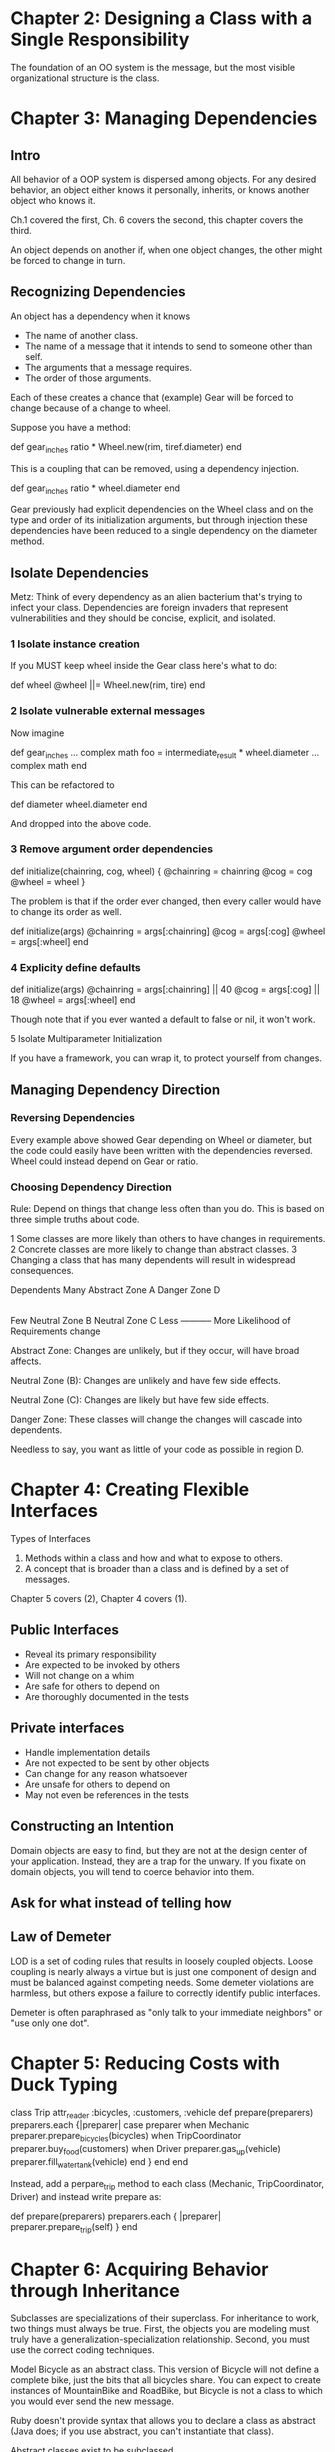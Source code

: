 * Chapter 2: Designing a Class with a Single Responsibility

The foundation of an OO system is the message, but the most visible organizational structure is the class.


* Chapter 3: Managing Dependencies

** Intro 
All behavior of a OOP system is dispersed among objects. For any desired behavior, an object either knows it personally, inherits, or knows another object who knows it.

Ch.1 covered the first, Ch. 6 covers the second, this chapter covers the third.

An object depends on another if, when one object changes, the other might be forced to change in turn.

** Recognizing Dependencies

An object has a dependency when it knows
- The name of another class.
- The name of a message that it intends to send to someone other than self.
- The arguments that a message requires.
- The order of those arguments.

Each of these creates a chance that (example) Gear will be forced to change because of a change to wheel.

Suppose you have a method:

def gear_inches
  ratio * Wheel.new(rim, tiref.diameter)
end

This is a coupling that can be removed, using a dependency injection.

def gear_inches
  ratio * wheel.diameter
end

Gear previously had explicit dependencies on the Wheel class and on the type and order of its initialization arguments, but through injection these dependencies have been reduced to a single dependency on the diameter method.

** Isolate Dependencies

Metz: Think of every dependency as an alien bacterium that's trying to infect your class. Dependencies are foreign invaders that represent vulnerabilities and they should be concise, explicit, and isolated.

*** 1 Isolate instance creation

If you MUST keep wheel inside the Gear class here's what to do:

def wheel
  @wheel ||= Wheel.new(rim, tire)
end

*** 2 Isolate vulnerable external messages

Now imagine

def gear_inches
  ... complex math
  foo = intermediate_result * wheel.diameter
  ... complex math
end

This can be refactored to

def diameter
  wheel.diameter
end

And dropped into the above code.

*** 3 Remove argument order dependencies

def initialize(chainring, cog, wheel) {
  @chainring = chainring
  @cog       = cog
  @wheel     = wheel
}

The problem is that if the order ever changed, then every caller would have to change its order as well.

def initialize(args) 
  @chainring = args[:chainring]
  @cog       = args[:cog]
  @wheel     = args[:wheel]
end

*** 4 Explicity define defaults

def initialize(args) 
  @chainring = args[:chainring] || 40
  @cog       = args[:cog] || 18
  @wheel     = args[:wheel]
end

Though note that if you ever wanted a default to false or nil, it won't work.

5 Isolate Multiparameter Initialization

If you have a framework, you can wrap it, to protect yourself from changes.

** Managing Dependency Direction

*** Reversing Dependencies

Every example above showed Gear depending on Wheel or diameter,
but the code could easily have been written with the dependencies reversed. Wheel could instead depend on Gear or ratio.

*** Choosing Dependency Direction

Rule: Depend on things that change less often than you do. This is based on three simple truths about code.

1 Some classes are more likely than others to have changes in requirements.
2 Concrete classes are more likely to change than abstract classes.
3 Changing a class that has many dependents will result in widespread consequences.

Dependents
Many        Abstract Zone A  Danger Zone D
 |
Few         Neutral Zone B   Neutral Zone C
            Less ----------- More
            Likelihood of Requirements change

Abstract Zone: Changes are unlikely, but if they occur, will have broad affects.

Neutral Zone (B): Changes are unlikely and have few side effects.

Neutral Zone (C): Changes are likely but have few side effects.

Danger Zone: These classes will change the changes will cascade into dependents.

Needless to say, you want as little of your code as possible in region D.


* Chapter 4: Creating Flexible Interfaces

Types of Interfaces
1) Methods within a class and how and what to expose to others.
2) A concept that is broader than a class and is defined by a set of messages.

Chapter 5 covers (2), Chapter 4 covers (1).

** Public Interfaces

- Reveal its primary responsibility
- Are expected to be invoked by others
- Will not change on a whim
- Are safe for others to depend on
- Are thoroughly documented in the tests

** Private interfaces

- Handle implementation details
- Are not expected to be sent by other objects
- Can change for any reason whatsoever
- Are unsafe for others to depend on
- May not even be references in the tests

** Constructing an Intention

Domain objects are easy to find, but they are not at the design center of your application. Instead, they are a trap for the unwary. If you fixate on domain objects, you will tend to coerce behavior into them.

** Ask for what instead of telling how
   

** Law of Demeter

LOD is a set of coding rules that results in loosely coupled objects. Loose coupling is nearly always a virtue but is just one component of design and must be balanced against competing needs. Some demeter violations are harmless, but others expose a failure to correctly identify public interfaces.

Demeter is often paraphrased as "only talk to your immediate neighbors" or "use only one dot".

* Chapter 5: Reducing Costs with Duck Typing

class Trip
  attr_reader :bicycles, :customers, :vehicle
  def prepare(preparers)
    preparers.each {|preparer|
      case preparer
      when Mechanic
	preparer.prepare_bicycles(bicycles)
      when TripCoordinator
	preparer.buy_food(customers)
      when Driver
	preparer.gas_up(vehicle)
	preparer.fill_water_tank(vehicle)
      end
    }
  end
end

Instead, add a perpare_trip method to each class (Mechanic, TripCoordinator, Driver) and instead write prepare as:

def prepare(preparers)
  preparers.each { |preparer|
    preparer.prepare_trip(self)
  }
end



* Chapter 6: Acquiring Behavior through Inheritance

Subclasses are specializations of their superclass. For inheritance to work, two things must always be true. First, the objects you are modeling must truly have a generalization-specialization relationship. Second, you must use the correct coding techniques.

Model Bicycle as an abstract class. This version of Bicycle will not define a complete bike, just the bits that all bicycles share. You can expect to create instances of MountainBike and RoadBike, but Bicycle is not a class to which you would ever send the new message.

Ruby doesn't provide syntax that allows you to declare a class as abstract (Java does; if you use abstract, you can't instantiate that class).

Abstract classes exist to be subclassed.

** Template methods

Defining a basic structure in the superclass and sending messages to acquire subclass-specific contributions.

class Bicycle
  attr_reader :size, :chain, :tire_size

  def initialize(args={})
    @size = args[:size]
    @chain = args[:chain] || default_chain
    @tire_size = args[:tire_size] || default_tire_size
  end

  def default_chain
    '10-speed'
  end
end

class RoadBike < Bicycle
  def default_tire_size
    '23'
  end
end

class MountainBike < Bicycle
  def default_tire_size
    '2.1'
  end
end

What would happen if a new bike class was made, a RecumbentBike, but they didn't know to add default_tire_size. They would receive an error. To make this requirement explicit:

class Bicycle
  ...
  def default_tire_size
    raise NotImplementedError,
      "This #{self.class} cannot respond to: "
  end
end

